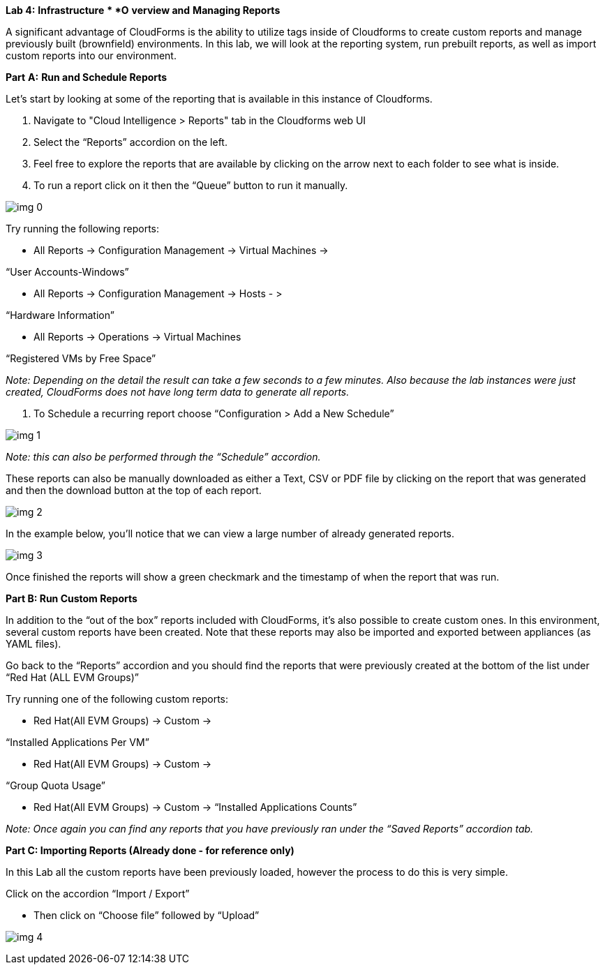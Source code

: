 *Lab 4:* *Infrastructure* ** *O* *verview and* *Managing Reports*



A significant advantage of CloudForms is the ability to utilize tags inside of Cloudforms to create custom reports and manage previously built (brownfield) environments.  In this lab, we will look at the reporting system, run prebuilt reports, as well as import custom reports into our environment.





*Part* *A:* *Run and Schedule Reports*





Let’s start by looking at some of the reporting that is available in this instance of Cloudforms.  



. Navigate to "Cloud Intelligence > Reports" tab in the Cloudforms web UI
. Select the “Reports” accordion on the left.
. Feel free to explore the reports that are available by clicking on the arrow next to each folder to see what is inside.
. To run a report click on it then the “Queue” button to run it manually. 



image:img_0.png[]





Try running the following reports:



* All Reports -> Configuration Management -> Virtual Machines ->

“User Accounts-Windows”



* All Reports -> Configuration Management -> Hosts - >

“Hardware Information”



* All Reports -> Operations -> Virtual Machines

“Registered VMs by Free Space”



_Note: Depending on the detail the result can take a few seconds to a few minutes.  Also because the lab instances were just created, CloudForms does not have long term data to generate all reports._



. To Schedule a recurring report  choose “Configuration > Add a New Schedule”





image:img_1.png[]



_Note: this can also be performed through the “Schedule” accordion._





These reports can also be manually downloaded as either a Text, CSV or PDF file by clicking on the report that was generated and then the download button at the top of each report. 

image:img_2.png[]





In the example below, you’ll notice that we can view a large number of already generated reports.



image:img_3.png[]



Once finished the reports will show a green checkmark and the timestamp of when the report that was run.



*Part B: Run Custom Reports*



In addition to the “out of the box” reports included with CloudForms, it’s also possible to create custom ones. In this environment, several custom reports have been created. Note that these reports may also be imported and exported between appliances (as YAML files).



Go back to the “Reports” accordion and you should find the reports that were previously created at the bottom of the list under “Red Hat (ALL EVM Groups)”





Try running one of the following custom reports:



* Red Hat(All EVM Groups) -> Custom -> 

“Installed Applications Per VM”



* Red Hat(All EVM Groups) -> Custom -> 

“Group Quota Usage”



* Red Hat(All EVM Groups) -> Custom -> “Installed Applications Counts”





_Note: Once again you can find any reports that you have previously ran under the “Saved Reports” accordion tab._





*Part C: Importing Reports  (Already done - for reference only)*



In this Lab all the custom reports have been previously loaded, however the process to do this is very simple.



Click on the accordion “Import / Export” 

* Then click on “Choose file” followed by “Upload”



image:img_4.png[]